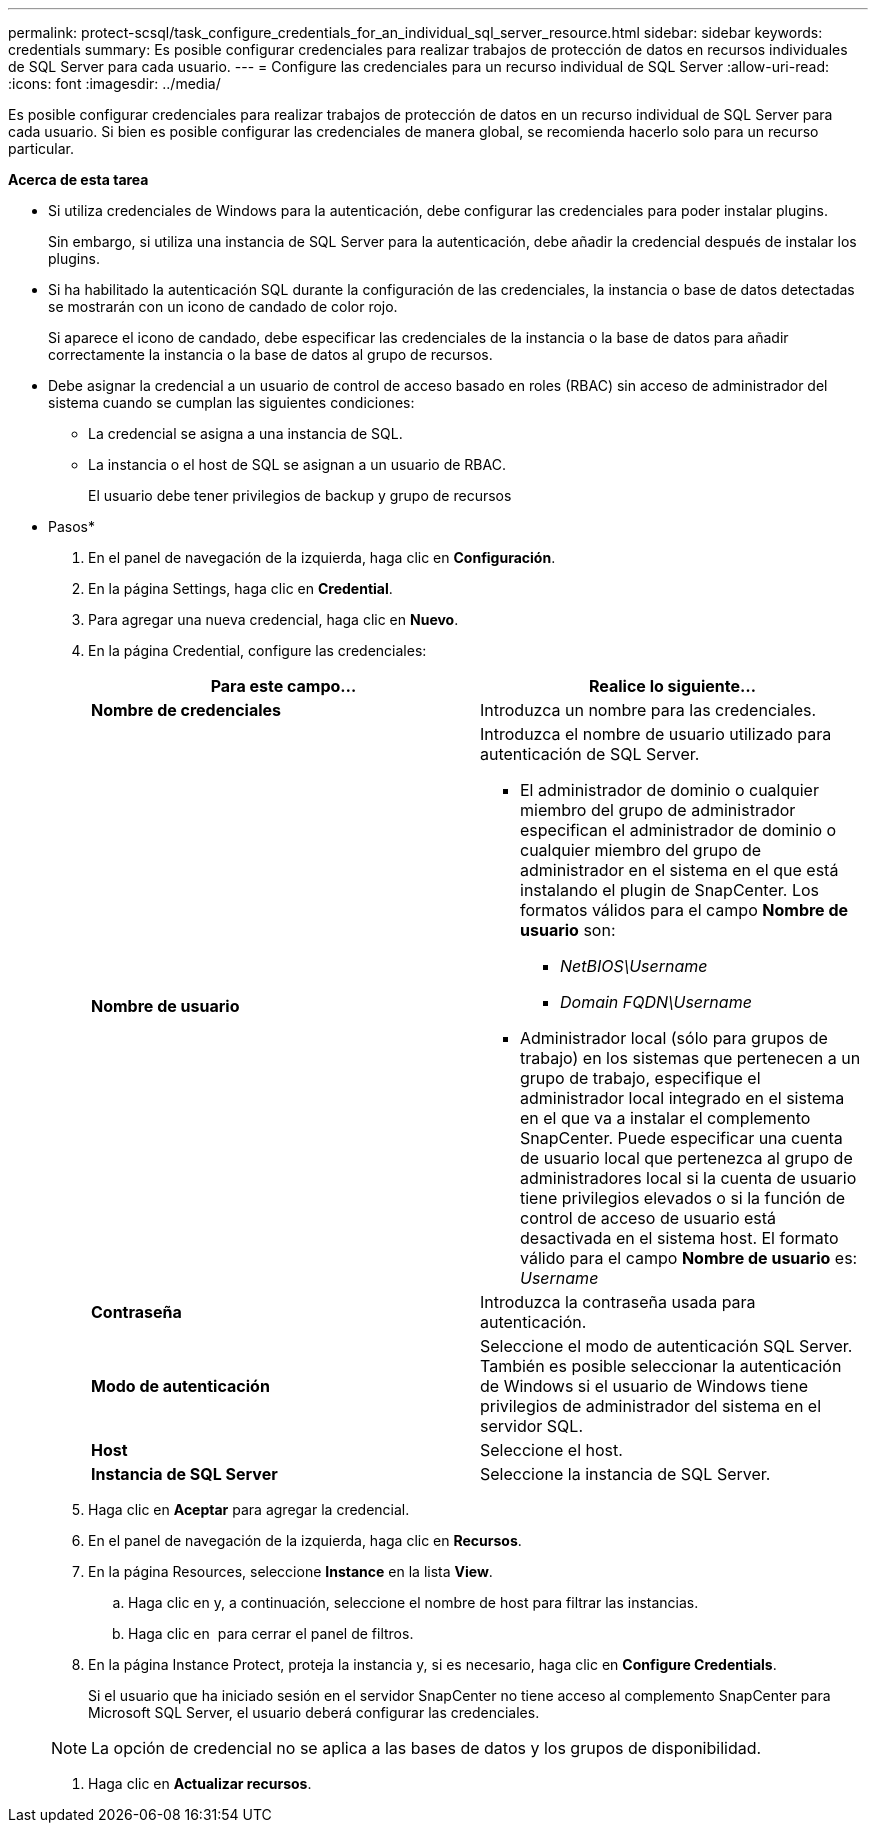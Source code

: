 ---
permalink: protect-scsql/task_configure_credentials_for_an_individual_sql_server_resource.html 
sidebar: sidebar 
keywords: credentials 
summary: Es posible configurar credenciales para realizar trabajos de protección de datos en recursos individuales de SQL Server para cada usuario. 
---
= Configure las credenciales para un recurso individual de SQL Server
:allow-uri-read: 
:icons: font
:imagesdir: ../media/


[role="lead"]
Es posible configurar credenciales para realizar trabajos de protección de datos en un recurso individual de SQL Server para cada usuario. Si bien es posible configurar las credenciales de manera global, se recomienda hacerlo solo para un recurso particular.

*Acerca de esta tarea*

* Si utiliza credenciales de Windows para la autenticación, debe configurar las credenciales para poder instalar plugins.
+
Sin embargo, si utiliza una instancia de SQL Server para la autenticación, debe añadir la credencial después de instalar los plugins.

* Si ha habilitado la autenticación SQL durante la configuración de las credenciales, la instancia o base de datos detectadas se mostrarán con un icono de candado de color rojo.
+
Si aparece el icono de candado, debe especificar las credenciales de la instancia o la base de datos para añadir correctamente la instancia o la base de datos al grupo de recursos.

* Debe asignar la credencial a un usuario de control de acceso basado en roles (RBAC) sin acceso de administrador del sistema cuando se cumplan las siguientes condiciones:
+
** La credencial se asigna a una instancia de SQL.
** La instancia o el host de SQL se asignan a un usuario de RBAC.
+
El usuario debe tener privilegios de backup y grupo de recursos





* Pasos*

. En el panel de navegación de la izquierda, haga clic en *Configuración*.
. En la página Settings, haga clic en *Credential*.
. Para agregar una nueva credencial, haga clic en *Nuevo*.
. En la página Credential, configure las credenciales:
+
|===
| Para este campo... | Realice lo siguiente... 


 a| 
*Nombre de credenciales*
 a| 
Introduzca un nombre para las credenciales.



 a| 
*Nombre de usuario*
 a| 
Introduzca el nombre de usuario utilizado para autenticación de SQL Server.

** El administrador de dominio o cualquier miembro del grupo de administrador especifican el administrador de dominio o cualquier miembro del grupo de administrador en el sistema en el que está instalando el plugin de SnapCenter. Los formatos válidos para el campo *Nombre de usuario* son:
+
*** _NetBIOS\Username_
*** _Domain FQDN\Username_


** Administrador local (sólo para grupos de trabajo) en los sistemas que pertenecen a un grupo de trabajo, especifique el administrador local integrado en el sistema en el que va a instalar el complemento SnapCenter. Puede especificar una cuenta de usuario local que pertenezca al grupo de administradores local si la cuenta de usuario tiene privilegios elevados o si la función de control de acceso de usuario está desactivada en el sistema host. El formato válido para el campo *Nombre de usuario* es: _Username_




 a| 
*Contraseña*
 a| 
Introduzca la contraseña usada para autenticación.



 a| 
*Modo de autenticación*
 a| 
Seleccione el modo de autenticación SQL Server. También es posible seleccionar la autenticación de Windows si el usuario de Windows tiene privilegios de administrador del sistema en el servidor SQL.



 a| 
*Host*
 a| 
Seleccione el host.



 a| 
*Instancia de SQL Server*
 a| 
Seleccione la instancia de SQL Server.

|===
. Haga clic en *Aceptar* para agregar la credencial.
. En el panel de navegación de la izquierda, haga clic en *Recursos*.
. En la página Resources, seleccione *Instance* en la lista *View*.
+
.. Haga clic en image:../media/filter_icon.gif[""]y, a continuación, seleccione el nombre de host para filtrar las instancias.
.. Haga clic en image:../media/filter_icon.gif[""] para cerrar el panel de filtros.


. En la página Instance Protect, proteja la instancia y, si es necesario, haga clic en *Configure Credentials*.
+
Si el usuario que ha iniciado sesión en el servidor SnapCenter no tiene acceso al complemento SnapCenter para Microsoft SQL Server, el usuario deberá configurar las credenciales.

+

NOTE: La opción de credencial no se aplica a las bases de datos y los grupos de disponibilidad.

. Haga clic en *Actualizar recursos*.

